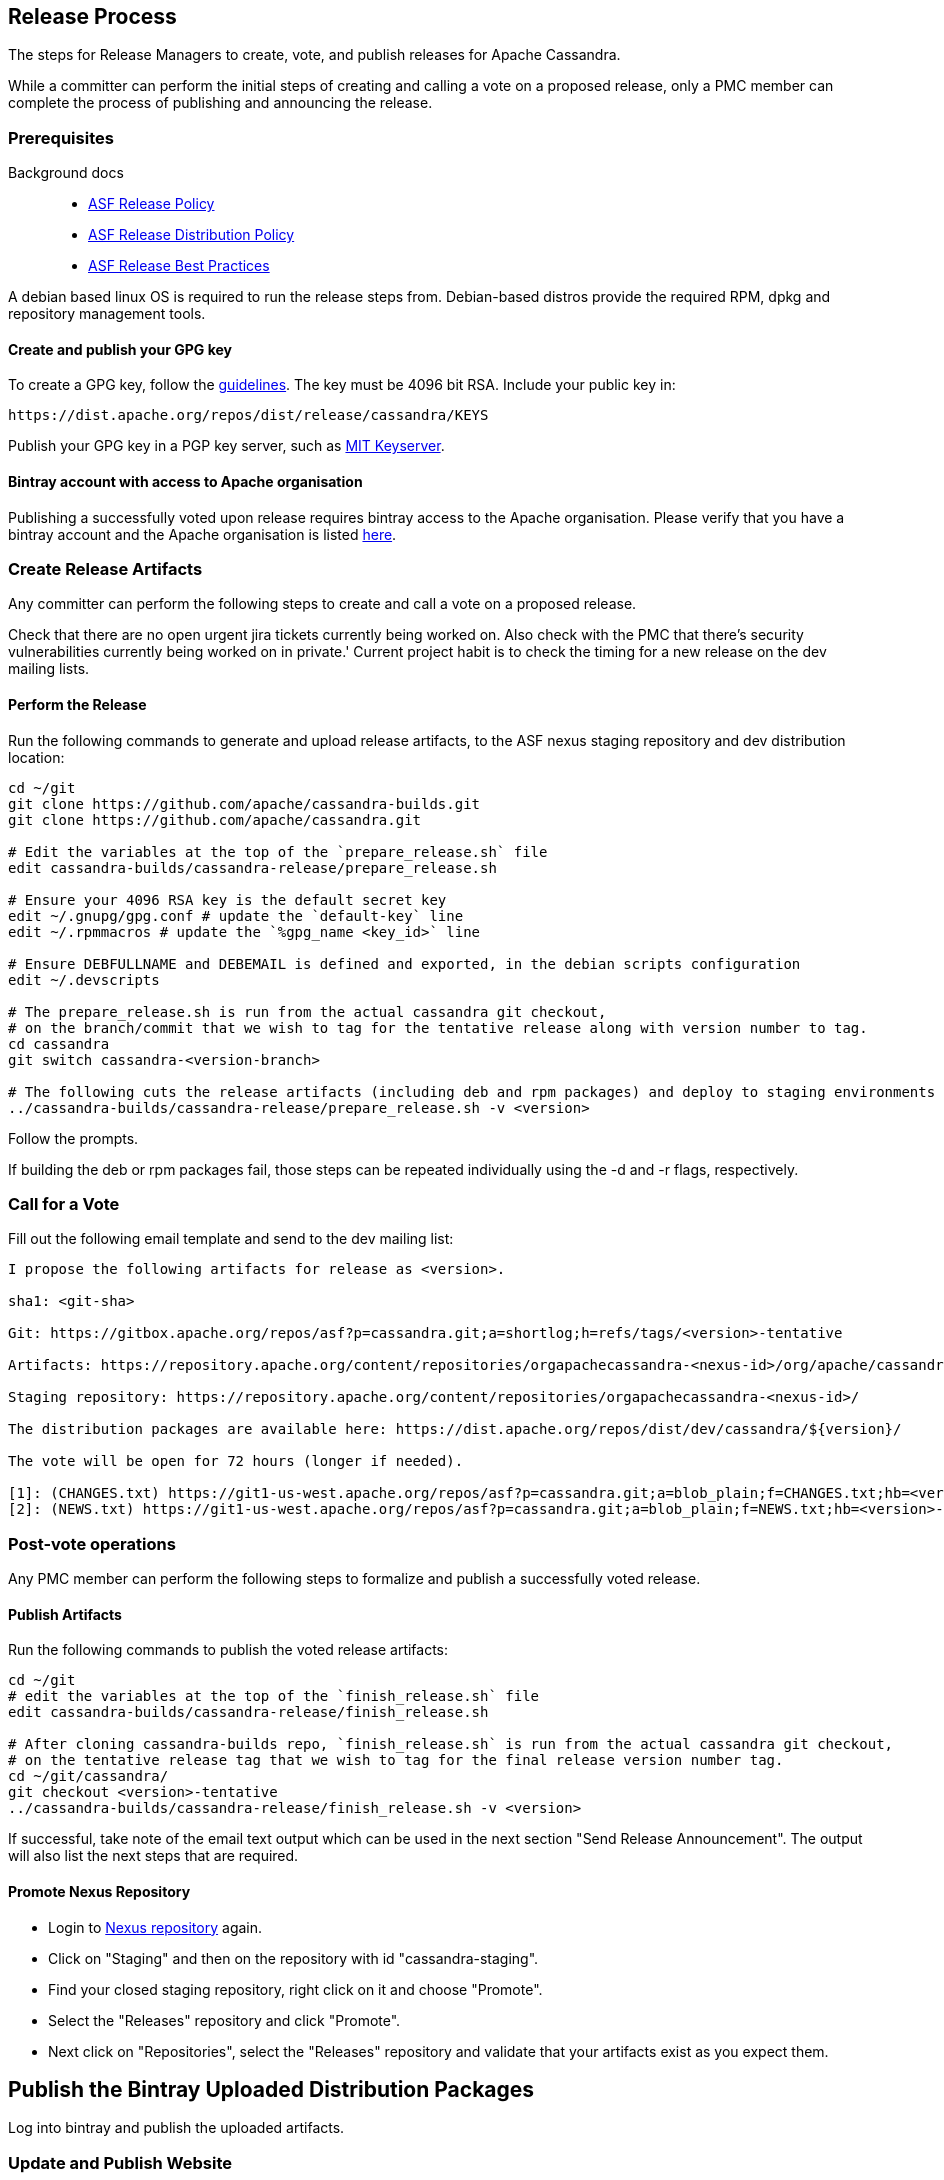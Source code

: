 == Release Process

The steps for Release Managers to create, vote, and publish releases for
Apache Cassandra.

While a committer can perform the initial steps of creating and calling
a vote on a proposed release, only a PMC member can complete the process
of publishing and announcing the release.

=== Prerequisites

Background docs::
  * http://www.apache.org/legal/release-policy.html[ASF Release Policy]
  * http://www.apache.org/dev/release-distribution[ASF Release
  Distribution Policy]
  * http://www.eu.apache.org/dev/release-publishing.html[ASF Release
  Best Practices]

A debian based linux OS is required to run the release steps from.
Debian-based distros provide the required RPM, dpkg and repository
management tools.

==== Create and publish your GPG key

To create a GPG key, follow the
http://www.apache.org/dev/openpgp.html[guidelines]. The key must be 4096
bit RSA. Include your public key in:

[source,none]
----
https://dist.apache.org/repos/dist/release/cassandra/KEYS
----

Publish your GPG key in a PGP key server, such as
http://pgp.mit.edu/[MIT Keyserver].

==== Bintray account with access to Apache organisation

Publishing a successfully voted upon release requires bintray access to
the Apache organisation. Please verify that you have a bintray account
and the Apache organisation is listed
https://bintray.com/profile/edit/organizations[here].

=== Create Release Artifacts

Any committer can perform the following steps to create and call a vote
on a proposed release.

Check that there are no open urgent jira tickets currently being worked
on. Also check with the PMC that there's security vulnerabilities
currently being worked on in private.' Current project habit is to check
the timing for a new release on the dev mailing lists.

==== Perform the Release

Run the following commands to generate and upload release artifacts, to
the ASF nexus staging repository and dev distribution location:

[source,none]
----
cd ~/git
git clone https://github.com/apache/cassandra-builds.git
git clone https://github.com/apache/cassandra.git

# Edit the variables at the top of the `prepare_release.sh` file
edit cassandra-builds/cassandra-release/prepare_release.sh

# Ensure your 4096 RSA key is the default secret key
edit ~/.gnupg/gpg.conf # update the `default-key` line
edit ~/.rpmmacros # update the `%gpg_name <key_id>` line

# Ensure DEBFULLNAME and DEBEMAIL is defined and exported, in the debian scripts configuration
edit ~/.devscripts

# The prepare_release.sh is run from the actual cassandra git checkout,
# on the branch/commit that we wish to tag for the tentative release along with version number to tag.
cd cassandra
git switch cassandra-<version-branch>

# The following cuts the release artifacts (including deb and rpm packages) and deploy to staging environments
../cassandra-builds/cassandra-release/prepare_release.sh -v <version>
----

Follow the prompts.

If building the deb or rpm packages fail, those steps can be repeated
individually using the [.title-ref]#-d# and [.title-ref]#-r# flags,
respectively.

=== Call for a Vote

Fill out the following email template and send to the dev mailing list:

[source,none]
----
I propose the following artifacts for release as <version>.

sha1: <git-sha>

Git: https://gitbox.apache.org/repos/asf?p=cassandra.git;a=shortlog;h=refs/tags/<version>-tentative

Artifacts: https://repository.apache.org/content/repositories/orgapachecassandra-<nexus-id>/org/apache/cassandra/apache-cassandra/<version>/

Staging repository: https://repository.apache.org/content/repositories/orgapachecassandra-<nexus-id>/

The distribution packages are available here: https://dist.apache.org/repos/dist/dev/cassandra/${version}/

The vote will be open for 72 hours (longer if needed).

[1]: (CHANGES.txt) https://git1-us-west.apache.org/repos/asf?p=cassandra.git;a=blob_plain;f=CHANGES.txt;hb=<version>-tentative
[2]: (NEWS.txt) https://git1-us-west.apache.org/repos/asf?p=cassandra.git;a=blob_plain;f=NEWS.txt;hb=<version>-tentative
----

=== Post-vote operations

Any PMC member can perform the following steps to formalize and publish
a successfully voted release.

==== Publish Artifacts

Run the following commands to publish the voted release artifacts:

[source,none]
----
cd ~/git
# edit the variables at the top of the `finish_release.sh` file
edit cassandra-builds/cassandra-release/finish_release.sh

# After cloning cassandra-builds repo, `finish_release.sh` is run from the actual cassandra git checkout,
# on the tentative release tag that we wish to tag for the final release version number tag.
cd ~/git/cassandra/
git checkout <version>-tentative
../cassandra-builds/cassandra-release/finish_release.sh -v <version>
----

If successful, take note of the email text output which can be used in
the next section "Send Release Announcement". The output will also list
the next steps that are required.

==== Promote Nexus Repository

* Login to https://repository.apache.org[Nexus repository] again.
* Click on "Staging" and then on the repository with id
"cassandra-staging".
* Find your closed staging repository, right click on it and choose
"Promote".
* Select the "Releases" repository and click "Promote".
* Next click on "Repositories", select the "Releases" repository and
validate that your artifacts exist as you expect them.

Publish the Bintray Uploaded Distribution Packages
--------------------------------------------------

Log into bintray and publish the uploaded artifacts.

=== Update and Publish Website

See https://svn.apache.org/repos/asf/cassandra/site/src/README[docs] for
building and publishing the website.

Also update the CQL doc if appropriate.

=== Release version in JIRA

Release the JIRA version.

* In JIRA go to the version that you want to release and release it.
* Create a new version, if it has not been done before.

=== Update to Next Development Version

Update the codebase to point to the next development version:

[source,none]
----
cd ~/git/cassandra/
git checkout cassandra-<version-branch>
edit build.xml          # update `<property name="base.version" value="…"/> `
edit debian/changelog   # add entry for new version
edit CHANGES.txt        # add entry for new version
git commit -m "Increment version to <next-version>" build.xml debian/changelog CHANGES.txt

# …and forward merge and push per normal procedure
----

=== Wait for Artifacts to Sync

Wait for the artifacts to sync at
https://downloads.apache.org/cassandra/

=== Send Release Announcement

Fill out the following email template and send to both user and dev
mailing lists:

[source,none]
----
The Cassandra team is pleased to announce the release of Apache Cassandra version <version>.

Apache Cassandra is a fully distributed database. It is the right choice
when you need scalability and high availability without compromising
performance.

 http://cassandra.apache.org/

Downloads of source and binary distributions are listed in our download
section:

 http://cassandra.apache.org/download/

This version is <the first|a bug fix> release[1] on the <version-base> series. As always,
please pay attention to the release notes[2] and let us know[3] if you
were to encounter any problem.

Enjoy!

[1]: (CHANGES.txt) https://git1-us-west.apache.org/repos/asf?p=cassandra.git;a=blob_plain;f=CHANGES.txt;hb=<version>
[2]: (NEWS.txt) https://git1-us-west.apache.org/repos/asf?p=cassandra.git;a=blob_plain;f=NEWS.txt;hb=<version>
[3]: https://issues.apache.org/jira/browse/CASSANDRA
----

Update Slack Cassandra topic ---------------------------

Update topic in `cassandra` `Slack room <slack>`::
  /topic cassandra.apache.org | Latest releases: 3.11.4, 3.0.18, 2.2.14,
  2.1.21 | ask, don't ask to ask

=== Tweet from @Cassandra

Tweet the new release, from the @Cassandra account

=== Delete Old Releases

As described in
http://www.apache.org/dev/release.html#when-to-archive[When to Archive].

An example of removing old releases:

[source,none]
----
svn co https://dist.apache.org/repos/dist/release/cassandra/ cassandra-dist
svn rm <previous_version> debian/pool/main/c/cassandra/<previous_version>*
svn st
# check and commit
----
